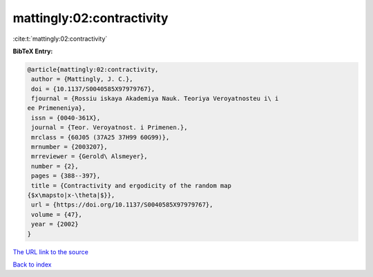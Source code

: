 mattingly:02:contractivity
==========================

:cite:t:`mattingly:02:contractivity`

**BibTeX Entry:**

.. code-block:: bibtex

   @article{mattingly:02:contractivity,
    author = {Mattingly, J. C.},
    doi = {10.1137/S0040585X97979767},
    fjournal = {Rossiu iskaya Akademiya Nauk. Teoriya Veroyatnosteu i\ i
   ee Primeneniya},
    issn = {0040-361X},
    journal = {Teor. Veroyatnost. i Primenen.},
    mrclass = {60J05 (37A25 37H99 60G99)},
    mrnumber = {2003207},
    mrreviewer = {Gerold\ Alsmeyer},
    number = {2},
    pages = {388--397},
    title = {Contractivity and ergodicity of the random map
   {$x\mapsto|x-\theta|$}},
    url = {https://doi.org/10.1137/S0040585X97979767},
    volume = {47},
    year = {2002}
   }
`The URL link to the source <ttps://doi.org/10.1137/S0040585X97979767}>`_


`Back to index <../By-Cite-Keys.html>`_
